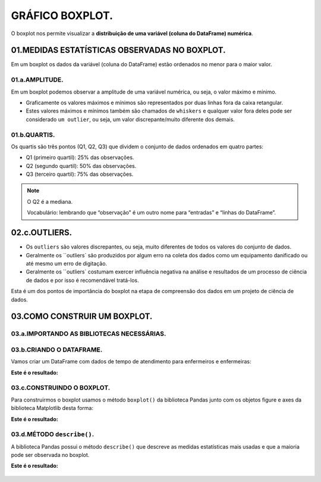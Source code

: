 GRÁFICO BOXPLOT.
**********

O boxplot nos permite visualizar a **distribuição de uma variável (coluna do DataFrame) numérica**.

.. figure::  grafico_boxplot_dataframe.png
   :align:   center
 
01.MEDIDAS ESTATÍSTICAS OBSERVADAS NO BOXPLOT.
========

Em um boxplot os dados da variável (coluna do DataFrame) estão ordenados no menor para o maior valor.

01.a.AMPLITUDE.
-----

Em um boxplot podemos observar a amplitude de uma variável numérica, ou seja, o valor máximo e mínimo.

•	Graficamente os valores máximos e mínimos são representados por duas linhas fora da caixa retangular.
•	Estes valores máximos e mínimos também são chamados de ``whiskers`` e qualquer valor fora deles pode ser considerado ``um outlier``, ou seja, um valor discrepante/muito diferente dos demais.

.. figure::  grafico_boxplot.png
   :align:   center
 
01.b.QUARTIS.
-------

Os quartis são três pontos (Q1, Q2, Q3) que dividem o conjunto de dados ordenados em quatro partes:

•	Q1 (primeiro quartil): 25% das observações.

•	Q2 (segundo quartil): 50% das observações.

•	Q3 (terceiro quartil): 75% das observações.


.. figure::  grafico_boxplot_observacoes.png
   :align:   center

.. note:: 
   
   O Q2 é a mediana.
   
   Vocabulário: lembrando que “observação” é um outro nome para “entradas” e “linhas do DataFrame”.

 
02.c.OUTLIERS.
===== 

•	Os ``outliers`` são valores discrepantes, ou seja, muito diferentes de todos os valores do conjunto de dados.

•	Geralmente os ``outliers` são produzidos por algum erro na coleta dos dados como um equipamento danificado ou até mesmo um erro de digitação.

•	Geralmente os ``outliers` costumam exercer influência negativa na análise e resultados de um processo de ciência de dados e por isso é recomendável tratá-los.

Esta é um dos pontos de importância do boxplot na etapa de compreensão dos dados em um projeto de ciência de dados.

.. figure::  exemplo_outlier.png
   :align:   center
   
03.COMO CONSTRUIR UM BOXPLOT.
=======

03.a.IMPORTANDO AS BIBLIOTECAS NECESSÁRIAS.
------

.. code-block:: python
   :linenos:
   
   #Importando as bibliotecas necessárias
   import pandas as pd
   import matplotlib.pyplot as plt

03.b.CRIANDO O DATAFRAME.
------

Vamos criar um DataFrame com dados de tempo de atendimento para enfermeiros e enfermeiras:

.. code-block:: python
   :linenos:
   
   #Criando o DataFrame:
   df = pd.DataFrame({
     'enfermeiros': [40,20,70,30,10,40,20,40,80,10],
     'enfermeiras': [50,40,60,50,40,20,60,60,40,30]
   })

.. code-block:: python
   :linenos:
   
   #Visualizando o DataFrame
   df.head(10)
   
**Este é o resultado:**

.. figure::  head_boxplot.png
   :align:   center
 
03.c.CONSTRUINDO O BOXPLOT.
-------

Para construirmos o boxplot usamos o método ``boxplot()`` da biblioteca Pandas junto com os objetos figure e axes da biblioteca Matplotlib desta forma:

.. code-block:: python
   :linenos:

   #Criar os objetos figure e axes
   fig, ax_01 = plt.subplots()

.. code-block:: python
   :linenos:
   
   #Criar o boxplot
   df.boxplot(['nome das colunas'], ax = ax_01)

.. code-block:: python
   :linenos:
   
   #Customizar o boxplot
   ax_01.set_title("Tempo de atendimento de enfermeiros e enfermeiras")
   ax_01.set_ylabel("Tempo de atendimento")

**Este é o resultado:**

.. figure::  grafico_boxplot_clean.png
   :align:   center


03.d.MÉTODO ``describe()``.
-------

A biblioteca Pandas possui o método ``describe()`` que descreve as medidas estatísticas mais usadas e que a maioria pode ser observada no boxplot.

.. code-block:: python
   :linenos:
   
   #Método describe()
   df.describe()

**Este é o resultado:**

.. figure::  df_describe.png
   :align:   center


